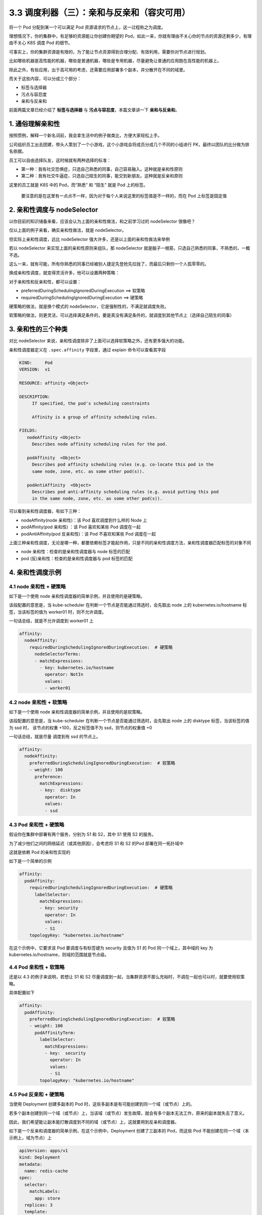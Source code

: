3.3 调度利器（三）：亲和与反亲和（容灾可用）
============================================

将一个 Pod 分配到某一个可以满足 Pod
资源请求的节点上，这一过程称之为调度。

理想情况下，你的集群中，有足够的资源能让你创建你期望的
Pod，如此一来，你就有理由不关心你的节点的资源还剩多少，有理由不关心 K8S
调度 Pod 的细节。

可事实上，你的集群资源是有限的，为了能让节点资源得到合理分配、有效利用，需要你对节点进行规划。

比如哪些机器是高性能的机器，哪些是普通机器，哪些是专用机器，尽量避免让普通的应用跑在高性能的机器上。

除此之外，有些应用，出于高可用的考虑，还需要应用部署多个副本，并分散开在不同的域里。

而关于这些内容，可以分成三个部分：

-  标签与选择器
-  污点与容忍度
-  亲和与反亲和

前面两篇文章已经介绍了 **标签与选择器** 与
**污点与容忍度**\ ，本篇文章讲一下 **亲和与反亲和**\ 。

1. 通俗理解亲和性
-----------------

按照惯例，解释一个新名词前，我会拿生活中的例子做类比，方便大家轻松上手。

公司组织员工出去团建，带头人策划了一个小游戏，这个小游戏会将成员分成几个不同的小组进行
PK，最终以团队的比分做为排名依据。

员工可以自由选择队友，这时候就有两种选择的标准：

-  第一种：我有社交恐惧症，只选自己熟悉的同事，自己容易融入。这种就是亲和性原则
-  第二种：我有社交牛逼症，只选自己陌生的同事，能交到新朋友。这种就是反亲和原则

这里的员工就是 K8S 中的 Pod，而“熟悉” 和 “陌生” 就是 Pod 上的标签。

   要注意的是在这里有一点点不一样，因为对于每个人来说这里的标签值是不一样的，而在
   Pod 上标签是固定值

2. 亲和性调度与 nodeSelector
----------------------------

以你目前的知识储备来看，应该会认为上面的亲和性做法，和之前学习过的
nodeSelector 很像吧？

仅以上面的例子来看，确实亲和性做法，就是 nodeSelector。

但实际上亲和性调度，远比 nodeSelector
强大许多，还是以上面的亲和性做法来举例

若以 nodeSelector 来实现上面的亲和性原则来组队，那 nodeSelector
就是脑子一根筋，只选自己熟悉的同事，不熟悉的，一概不选。

这么一来，就有可能，所有你熟悉的同事已经被别人捷足先登抢先拉拢了，而最后只剩你一个人孤零零的。

换成亲和性调度，就变得灵活许多，他可以设置两种策略：

对于亲和性和反亲和性，都可以设置：

-  preferredDuringSchedulingIgnoredDuringExecution ==> 软策略
-  requiredDuringSchedulingIgnoredDuringExecution ==> 硬策略

硬策略的做法，就是换个模式的
nodeSelector，它是强制性的，不满足就调度失败。

软策略的做法，则更灵活，可以选择满足条件的，要是真没有满足条件的，就调度到其他节点上（选择自己陌生的同事）

3. 亲和性的三个种类
-------------------

对比 nodeSelector
来说，亲和性调度除非了上面可以选择软策略之外，还有更多强大的功能。

亲和性调度器定义在 ``.spec.affinity`` 字段里，通过 explain
命令可以查看其字段

.. code:: yaml

   KIND:     Pod
   VERSION:  v1

   RESOURCE: affinity <Object>

   DESCRIPTION:
        If specified, the pod's scheduling constraints

        Affinity is a group of affinity scheduling rules.

   FIELDS:
      nodeAffinity <Object>
        Describes node affinity scheduling rules for the pod.

      podAffinity  <Object>
        Describes pod affinity scheduling rules (e.g. co-locate this pod in the
        same node, zone, etc. as some other pod(s)).

      podAntiAffinity  <Object>
        Describes pod anti-affinity scheduling rules (e.g. avoid putting this pod
        in the same node, zone, etc. as some other pod(s)).

可以看到亲和性调度器，有如下三种：

-  nodeAffinity(node 亲和性)：该 Pod 喜欢调度到什么样的 Node 上
-  podAffinity(pod 亲和性) ：该 Pod 喜欢和某些 Pod 调度在一起
-  podAntiAffinity(pod 反亲和性)：该 Pod 不喜欢和某些 Pod 调度在一起

上面三种亲和性调度，无论是哪一种，都要依赖标签才能起作用，只是不同的亲和性调度方法，亲和性调度器匹配标签的对象不同

-  node 亲和性：检查的是亲和性调度器与 node 标签的匹配
-  pod (反)亲和性：检查的是亲和性调度器与 pod 标签的匹配

4. 亲和性调度示例
-----------------

4.1 node 亲和性 + 硬策略
~~~~~~~~~~~~~~~~~~~~~~~~

如下是一个使用 node 亲和性调度器的简单示例，并且使用的是硬策略。

该段配置的意思是，当 kube-scheduler
在判断一个节点是否能通过筛选时，会先取出 node 上的
kubernetes.io/hostname 标签，当该标签的值为 worker01 时，则不允许调度。

一句话总结，就是不允许调度到 worker01 上

.. code:: yaml

         affinity:
           nodeAffinity:
             requiredDuringSchedulingIgnoredDuringExecution:  # 硬策略
               nodeSelectorTerms:
               - matchExpressions:
                 - key: kubernetes.io/hostname
                   operator: NotIn
                   values:
                   - worker01

4.2 node 亲和性 + 软策略
~~~~~~~~~~~~~~~~~~~~~~~~

如下是一个使用 node 亲和性调度器的简单示例，并且使用的是软策略。

该段配置的意思是，当 kube-scheduler
在判断一个节点是否能通过筛选时，会先取出 node 上的 disktype
标签，当该标签的值为 ssd 时， 该节点的权重 +100，反之标签值不为
ssd，则节点的权重值 +0

一句话总结，就是尽量 调度到有 ssd 的节点上。

.. code:: yaml

         affinity:
           nodeAffinity:
             preferredDuringSchedulingIgnoredDuringExecution:  # 软策略
             - weight: 100
               preference:
                 matchExpressions:
                 - key:  disktype
                   operator: In
                   values:
                   - ssd

4.3 Pod 亲和性 + 硬策略
~~~~~~~~~~~~~~~~~~~~~~~

假设你在集群中部署有两个服务，分别为 S1 和 S2，其中 S1 使用 S2 的服务。

为了减少他们之间的网络延迟（或其他原因），会考虑将 S1 和 S2 的Pod
部署在同一拓扑域中

这就是依赖 Pod 的亲和性实现的

如下是一个简单的示例

.. code:: yaml

         affinity:
           podAffinity:
             requiredDuringSchedulingIgnoredDuringExecution:  # 硬策略
               labelSelector:
                 matchExpressions:
                 - key: security
                   operator: In
                   values:
                   - S1
             topologyKey: "kubernetes.io/hostname"

在这个示例中，它要求该 Pod 要调度与有标签键为 security 且值为 S1 的 Pod
同一个域上，其中域的 key 为
kubernetes.io/hostname，则域的范围就是节点级。

4.4 Pod 亲和性 + 软策略
~~~~~~~~~~~~~~~~~~~~~~~

还是以 4.3 的例子来说明，若想让 S1 和 S2
尽量调度到一起，当集群资源不那么充裕时，不调在一起也可以时，就要使用软策略。

具体配置如下

.. code:: yaml

         affinity:
           podAffinity:
             preferredDuringSchedulingIgnoredDuringExecution:  # 软策略
             - weight: 100
               podAffinityTerm:
                 labelSelector:
                   matchExpressions:
                   - key:  security
                     operator: In
                     values:
                     - S1
                 topologyKey: "kubernetes.io/hostname"

4.5 Pod 反亲和 + 硬策略
~~~~~~~~~~~~~~~~~~~~~~~

当使用 Deployment 创建多副本的 Pod
时，这些多副本是有可能创建到同一个域（或节点）上的。

若多个副本创建到同一个域（或节点）上，当该域（或节点）发生故障，就会有多个副本无法工作，原来的副本就失去了意义。

因此，我们希望能让副本能打散调度到不同的域（或节点）上，这就要用到反亲和调度器。

如下是一个反亲和调度器的简单示例，在这个示例中，Deployment
创建了三副本的 Pod，而这些 Pod
不能创建在同一个域（本示例上，域为节点）上

.. code:: yaml

   apiVersion: apps/v1
   kind: Deployment
   metadata:
     name: redis-cache
   spec:
     selector:
       matchLabels:
         app: store
     replicas: 3
     template:
       metadata:
         labels:
           app: store
       spec:
         affinity:
           podAntiAffinity:
             requiredDuringSchedulingIgnoredDuringExecution:
             - labelSelector:
                 matchExpressions:
                 - key: app
                   operator: In
                   values:
                   - store
               topologyKey: "kubernetes.io/hostname"
         containers:
         - name: redis-server
           image: redis:3.2-alpine

4.6 Pod 反亲和 + 软策略
~~~~~~~~~~~~~~~~~~~~~~~

还是以 4.5
的例子来说明，当集群资源不那么充裕时，不打散也能接受的话，就要使用软策略。

.. code:: yaml

   apiVersion: apps/v1
   kind: Deployment
   metadata:
     name: redis-cache
   spec:
     selector:
       matchLabels:
         app: store
     replicas: 3
     template:
       metadata:
         labels:
           app: store
       spec:
         affinity:
           podAntiAffinity:
             preferredDuringSchedulingIgnoredDuringExecution:  # 软策略
             - weight: 100
               podAffinityTerm:
                 labelSelector:
                   matchExpressions:
                   - key:  app
                     operator: In
                     values:
                     - store
                 topologyKey: "kubernetes.io/hostname"
         containers:
         - name: redis-server
           image: redis:3.2-alpine

5. 域和匹配方式
---------------

在上面的诸多示例中，为了方便：

-  域都是使用的是 ``kubernetes.io/hostname``
-  并且都是使用的 ``matchExpressions``

关于第一个问题，实际上K8S 有内置三种域的 key，分别是
``kubernetes.io/hostname``\ 和 ``topology.kubernetes.io/region`` 和
``topology.kubernetes.io/zone``\ ，最常用的就是
``kubernetes.io/hostname`` ，大家可根据自身需求进行选择。

关于第二个问题，上面使用 matchExpressions 是更通用、更灵活的方式，因为
matchExpressions 可以利用操作符（operator）做更多复杂的判断

下面是操作的可选项及其含义：

-  In：label 的值在某个列表中
-  NotIn：label 的值不在某个列表中
-  Gt：label 的值大于某个值
-  Lt：label 的值小于某个值
-  Exists：某个 label 存在
-  DoesNotExist：某个 label 不存在

不同调度器支持的操作符不太一样，可参考下面表格

若只是单纯的 security=S1，可以直接使用 matchLabels
，书写更加快捷，也更容易理解

因此下面两种方法在效果上是等价的

.. code:: yaml

   # 第一种写法：使用 matchExpressions
         affinity:
           podAffinity:
             requiredDuringSchedulingIgnoredDuringExecution:  # 硬策略
               labelSelector:
                 matchExpressions:
                 - key: security
                   operator: In
                   values:
                   - S1
             topologyKey: "kubernetes.io/hostname"

   # 第二种写法：使用 matchLabels
         affinity:
           podAffinity:
             requiredDuringSchedulingIgnoredDuringExecution:  # 硬策略
               labelSelector:
                 matchLabels:
                   security: S1
             topologyKey: "kubernetes.io/hostname"
